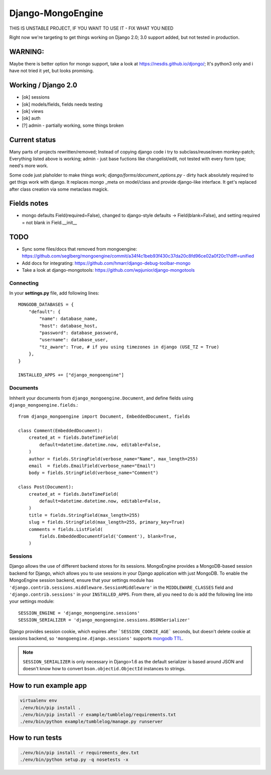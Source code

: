 ==================
Django-MongoEngine
==================

.. image:: https://travis-ci.org/MongoEngine/django-mongoengine.svg?branch=master
   :alt: build status
   :target: https://travis-ci.org/MongoEngine/django-mongoengine

.. image:: https://img.shields.io/osslifecycle/MongoEngine/django-mongoengine
   :alt: OSS Lifecycle
   
.. image:: https://badges.gitter.im/gitterHQ/gitter.png
   :target: https://gitter.im/MongoEngine/django-mongoengine
   :alt: Gitter chat

THIS IS UNSTABLE PROJECT, IF YOU WANT TO USE IT - FIX WHAT YOU NEED

Right now we're targeting to get things working on Django 2.0;
3.0 support added, but not tested in production.

WARNING:
--------
Maybe there is better option for mongo support, take a look at https://nesdis.github.io/djongo/;
It's python3 only and i have not tried it yet, but looks promising.


Working / Django 2.0
---------------------

* [ok] sessions
* [ok] models/fields, fields needs testing
* [ok] views
* [ok] auth
* [?] admin - partially working, some things broken

Current status
-------------------------------------------------------------------------------

Many parts of projects rewritten/removed;
Instead of copying django code i try to subclass/reuse/even monkey-patch;
Everything listed above is working; admin - just base fuctions
like changelist/edit, not tested with every form type; need's more work.

Some code just plaholder to make things work;
`django/forms/document_options.py` - dirty hack absolutely required to
get thigs work with django. It replaces mongo _meta on model/class and
provide django-like interface.
It get's replaced after class creation via some metaclass magick.

Fields notes
------------

* mongo defaults Field(required=False), changed to django-style defaults
  -> Field(blank=False), and setting required = not blank in Field.__init__



TODO
----

* Sync some files/docs that removed from mongoengine: https://github.com/seglberg/mongoengine/commit/a34f4c1beb93f430c37da20c8fd96ce02a0f20c1?diff=unified
* Add docs for integrating: https://github.com/hmarr/django-debug-toolbar-mongo
* Take a look at django-mongotools: https://github.com/wpjunior/django-mongotools

Connecting
==========

In your **settings.py** file, add following lines::

    MONGODB_DATABASES = {
        "default": {
            "name": database_name,
            "host": database_host,
            "password": database_password,
            "username": database_user,
            "tz_aware": True, # if you using timezones in django (USE_TZ = True)
        },
    }

    INSTALLED_APPS += ["django_mongoengine"]

Documents
=========
Inhherit your documents from ``django_mongoengine.Document``,
and define fields using ``django_mongoengine.fields``.::

    from django_mongoengine import Document, EmbeddedDocument, fields

    class Comment(EmbeddedDocument):
        created_at = fields.DateTimeField(
            default=datetime.datetime.now, editable=False,
        )
        author = fields.StringField(verbose_name="Name", max_length=255)
        email  = fields.EmailField(verbose_name="Email")
        body = fields.StringField(verbose_name="Comment")

    class Post(Document):
        created_at = fields.DateTimeField(
            default=datetime.datetime.now, editable=False,
        )
        title = fields.StringField(max_length=255)
        slug = fields.StringField(max_length=255, primary_key=True)
        comments = fields.ListField(
            fields.EmbeddedDocumentField('Comment'), blank=True,
        )


Sessions
========
Django allows the use of different backend stores for its sessions. MongoEngine
provides a MongoDB-based session backend for Django, which allows you to use
sessions in your Django application with just MongoDB. To enable the MongoEngine
session backend, ensure that your settings module has
``'django.contrib.sessions.middleware.SessionMiddleware'`` in the
``MIDDLEWARE_CLASSES`` field  and ``'django.contrib.sessions'`` in your
``INSTALLED_APPS``. From there, all you need to do is add the following line
into your settings module::

    SESSION_ENGINE = 'django_mongoengine.sessions'
    SESSION_SERIALIZER = 'django_mongoengine.sessions.BSONSerializer'

Django provides session cookie, which expires after
```SESSION_COOKIE_AGE``` seconds, but doesn't delete cookie at sessions
backend, so ``'mongoengine.django.sessions'`` supports  `mongodb TTL <http://docs.mongodb.org/manual/tutorial/expire-data/>`_.

.. note:: ``SESSION_SERIALIZER`` is only necessary in Django>1.6 as the default
   serializer is based around JSON and doesn't know how to convert
   ``bson.objectid.ObjectId`` instances to strings.


How to run example app
----------------------
.. code::

    virtualenv env
    ./env/bin/pip install .
    ./env/bin/pip install -r example/tumblelog/requirements.txt
    ./env/bin/python example/tumblelog/manage.py runserver


How to run tests
----------------
.. code::

    ./env/bin/pip install -r requirements_dev.txt
    ./env/bin/python setup.py -q nosetests -x
